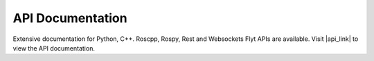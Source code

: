 .. _api_documentation:

API Documentation
=================

Extensive documentation for Python, C++. Roscpp, Rospy, Rest and Websockets Flyt APIs are available. Visit |api_link| to view the API documentation.

.. |api_link| raw:: html

   <a href="http://api.flytbase.com" target="_blank">api.flytbase.com</a> 